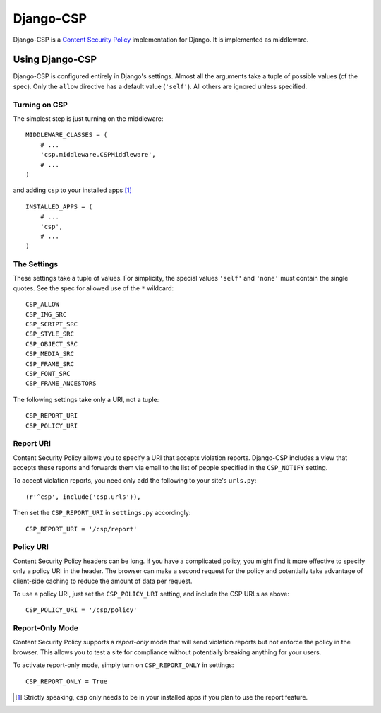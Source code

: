 ==========
Django-CSP
==========

Django-CSP is a `Content Security Policy
<https://wiki.mozilla.org/Security/CSP/Specification>`_ implementation
for Django. It is implemented as middleware.


Using Django-CSP
================

Django-CSP is configured entirely in Django's settings. Almost all the
arguments take a tuple of possible values (cf the spec). Only the ``allow``
directive has a default value (``'self'``). All others are ignored unless
specified.


Turning on CSP
--------------

The simplest step is just turning on the middleware::

    MIDDLEWARE_CLASSES = (
        # ...
        'csp.middleware.CSPMiddleware',
        # ...
    )

and adding ``csp`` to your installed apps [#]_ ::

    INSTALLED_APPS = (
        # ...
        'csp',
        # ...
    )


The Settings
------------

These settings take a tuple of values. For simplicity, the special values
``'self'`` and ``'none'`` must contain the single quotes. See the spec for
allowed use of the ``*`` wildcard::

    CSP_ALLOW
    CSP_IMG_SRC
    CSP_SCRIPT_SRC
    CSP_STYLE_SRC
    CSP_OBJECT_SRC
    CSP_MEDIA_SRC
    CSP_FRAME_SRC
    CSP_FONT_SRC
    CSP_FRAME_ANCESTORS

The following settings take only a URI, not a tuple::

    CSP_REPORT_URI
    CSP_POLICY_URI


Report URI
----------

Content Security Policy allows you to specify a URI that accepts violation
reports. Django-CSP includes a view that accepts these reports and forwards
them via email to the list of people specified in the ``CSP_NOTIFY`` setting.

To accept violation reports, you need only add the following to your site's
``urls.py``::

    (r'^csp', include('csp.urls')),

Then set the ``CSP_REPORT_URI`` in ``settings.py`` accordingly::

    CSP_REPORT_URI = '/csp/report'


Policy URI
----------

Content Security Policy headers can be long. If you have a complicated
policy, you might find it more effective to specify only a policy URI in the
header. The browser can make a second request for the policy and potentially
take advantage of client-side caching to reduce the amount of data per
request.

To use a policy URI, just set the ``CSP_POLICY_URI`` setting, and include
the CSP URLs as above::

    CSP_POLICY_URI = '/csp/policy'


Report-Only Mode
----------------

Content Security Policy supports a *report-only* mode that will send
violation reports but not enforce the policy in the browser. This allows you
to test a site for compliance without potentially breaking anything for your
users.

To activate report-only mode, simply turn on ``CSP_REPORT_ONLY`` in
settings::

    CSP_REPORT_ONLY = True


.. [#] Strictly speaking, ``csp`` only needs to be in your installed apps
   if you plan to use the report feature.
